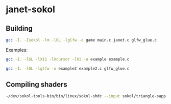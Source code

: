 * janet-sokol

** Building

#+begin_src bash
gcc -I. -Isokol -lm -lGL -lglfw -o game main.c janet.c glfw_glue.c
#+end_src

Examples:

#+begin_src bash
gcc -I. -lGL -lX11 -lXcursor -lXi -o example example.c
#+end_src

#+begin_src bash
gcc -I. -lGL -lglfw -o example2 example2.c glfw_glue.c
#+end_src

** Compiling shaders

#+begin_src bash
~/dev/sokol-tools-bin/bin/linux/sokol-shdc --input sokol/triangle-sapp.glsl --output sokol/example.glsl.h --slang glsl430
#+end_src
